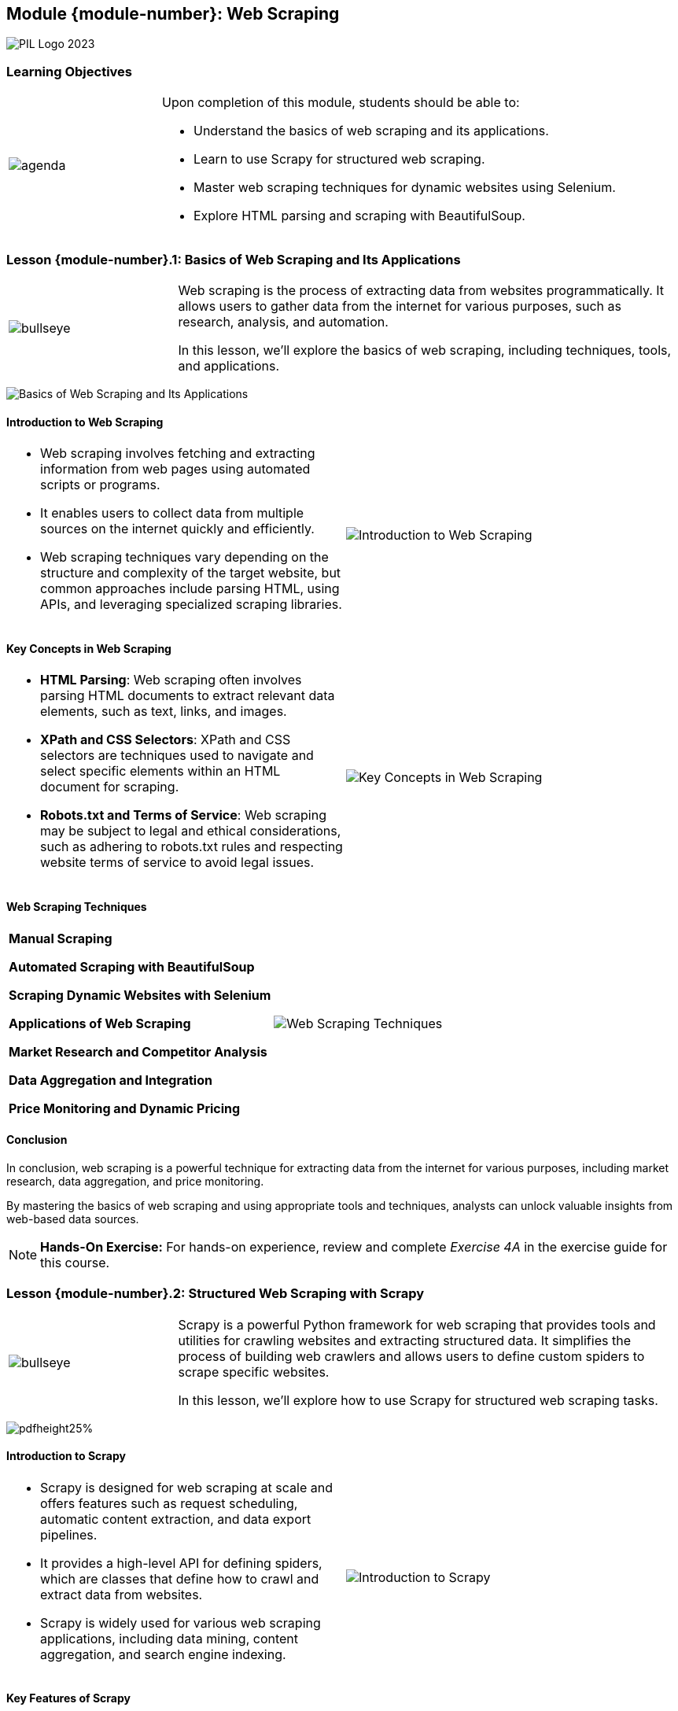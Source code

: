 == Module {module-number}: Web Scraping
:imagesdir: images
:source-highlighter: rouge
:icons: font

image::PIL_Logo_2023.png[align="left", pdfwidth=25%]

{SP}


[discrete]
=== Learning Objectives

[grid=none,frame=none,cols="25%a,75%a"]
|===
|image::agenda.svg[align="left",pdfwidth=50%]|Upon completion of this module, students should be able to:

* Understand the basics of web scraping and its applications.
* Learn to use Scrapy for structured web scraping.
* Master web scraping techniques for dynamic websites using Selenium.
* Explore HTML parsing and scraping with BeautifulSoup.
|
|===

<<<
    
=== Lesson {module-number}.1: Basics of Web Scraping and Its Applications

[grid=none,frame=none,cols="25%a,75%a"]
|===
|image::bullseye.svg[align="left",pdfwidth=50%]|Web scraping is the process of extracting data from websites programmatically. It allows users to gather data from the internet for various purposes, such as research, analysis, and automation. 

In this lesson, we'll explore the basics of web scraping, including techniques, tools, and applications.
|
|===

{SP}

image::Basics of Web Scraping and Its Applications.png[pdfheight=25%, pdfwidth=25%]

ifeval::["{artifact-type}" == "IG"]
---
*Instructor note:* The image displays a code snippet of a web scraping script written in Python using the Scrapy library. 
endif::[]

ifdef::artifact-type[]

---
* Web scraping involves programmatically extracting data from websites, enabling users to gather information from the internet for diverse purposes, including research, analysis, and automation.
* Techniques for web scraping encompass parsing HTML/XML documents, interacting with web pages using HTTP requests, and extracting desired data elements.
* Various tools and libraries facilitate web scraping in Python, including Scrapy, Selenium, and BeautifulSoup, each offering unique features and capabilities for different scraping tasks.
* Applications of web scraping span numerous domains, including e-commerce, market research, competitive analysis, and content aggregation, providing valuable insights and data for decision-making.

endif::artifact-type[]



<<<

==== Introduction to Web Scraping

[cols="50%a, 50%a", grid="none", frame="none"]
|===
|* Web scraping involves fetching and extracting information from web pages using automated scripts or programs. 
* It enables users to collect data from multiple sources on the internet quickly and efficiently. 
* Web scraping techniques vary depending on the structure and complexity of the target website, but common approaches include parsing HTML, using APIs, and leveraging specialized scraping libraries.|image::Introduction to Web Scraping.png[]
|===

ifeval::["{artifact-type}" == "IG"]
---
*Instructor note:* This note only apears in the instructor guide.
endif::[]

ifdef::artifact-type[]

---
* Web scraping facilitates the automated extraction of data from web pages, streamlining the process of gathering information from various online sources.
* It empowers users to access and collect data from websites that may not offer direct access to their underlying data through APIs or other means.
* Web scraping techniques encompass a range of approaches tailored to different website structures and complexities, including HTML parsing, API utilization, and the utilization of specialized scraping libraries.
* Legal and ethical considerations are paramount in web scraping, requiring adherence to website terms of service, copyright laws, and data privacy regulations to ensure responsible data acquisition practices.

endif::artifact-type[]

<<<

==== Key Concepts in Web Scraping
[cols="50%a, 50%a", grid="none", frame="none"]
|===
|- **HTML Parsing**: Web scraping often involves parsing HTML documents to extract relevant data elements, such as text, links, and images.
- **XPath and CSS Selectors**: XPath and CSS selectors are techniques used to navigate and select specific elements within an HTML document for scraping.
- **Robots.txt and Terms of Service**: Web scraping may be subject to legal and ethical considerations, such as adhering to robots.txt rules and respecting website terms of service to avoid legal issues.|image::Key Concepts in Web Scraping.png[]
|===

ifeval::["{artifact-type}" == "IG"]
---
*Instructor note:* The image depicts the process of web scraping visually. It starts with webpages as the data source, which are then processed through web scraping tools or techniques, resulting in structured data. The structured data is shown to be stored in formats like XML and CSV, which are standard formats for storing and exchanging data. This process is commonly used to extract and transform unstructured web data into a structured form that can be analyzed and utilized for various purposes.
endif::[]

ifdef::artifact-type[]

---
* **Web Scraping Frameworks**: Various web scraping frameworks, such as Scrapy and BeautifulSoup, provide tools and utilities to simplify the process of extracting data from websites.
* **Dynamic Content Handling**: Modern websites often use dynamic content loaded via JavaScript, requiring advanced techniques like headless browsers or AJAX requests for effective scraping.
* **Rate Limiting and Throttling**: To avoid overloading target servers and being flagged as suspicious activity, web scrapers often implement rate limiting and throttling mechanisms to control the frequency of requests.

endif::artifact-type[]

<<<

==== Web Scraping Techniques

[cols="50%a, 50%a", grid="none", frame="none"]
|===
|**Manual Scraping**

**Automated Scraping with BeautifulSoup**

**Scraping Dynamic Websites with Selenium**

**Applications of Web Scraping**

**Market Research and Competitor Analysis**

**Data Aggregation and Integration**

**Price Monitoring and Dynamic Pricing**

|image::Web Scraping Techniques.png[]
|===

ifdef::artifact-type[]

ifeval::["{artifact-type}" == "IG"]
---
*Instructor note:* The image appears to be a graphic representation of Python being used for web scraping. It shows the Python logo connected to a symbol representing web scraping.
endif::[]

---
**Limitations of Web Scraping**

- Web scraping may be restricted by website owners through the implementation of measures such as CAPTCHA, IP blocking, and user-agent detection to prevent automated access to their data.

**Scraping Authentication-Protected Websites**

- Some websites require user authentication (e.g., login credentials) to access certain pages or data. Scraping authenticated websites requires additional techniques such as session handling and cookie management to maintain user sessions.

**Ethical and Legal Considerations**

- Web scraping raises ethical and legal concerns related to data privacy, copyright infringement, and terms of service violations.

**Data Cleaning and Preprocessing**

- Raw data obtained through web scraping often requires cleaning and preprocessing to remove noise, handle missing values, and standardize data formats before analysis. Techniques such as data validation, transformation, and outlier detection may be applied.

**Scalability and Performance**

- Scalability and performance are important considerations when web scraping large volumes of data. 

endif::artifact-type[]

<<<

==== Conclusion

In conclusion, web scraping is a powerful technique for extracting data from the internet for various purposes, including market research, data aggregation, and price monitoring. 

By mastering the basics of web scraping and using appropriate tools and techniques, analysts can unlock valuable insights from web-based data sources.

[NOTE]
**Hands-On Exercise:**
For hands-on experience, review and complete _Exercise 4A_ in the exercise guide for this course.

ifdef::artifact-type[]

---
===== Additional Resources

- BeautifulSoup Documentation: https://www.crummy.com/software/BeautifulSoup/bs4/doc/
- Selenium Documentation: https://www.selenium.dev/documentation/en/
- "Web Scraping with Python" by Ryan Mitchell
- Coursera: Web Scraping and Data Extraction in Python: https://www.coursera.org/learn/web-scraping-python

endif::artifact-type[]

ifeval::["{artifact-type}" == "IG"]

---

*Instructor note:* After allowing time for the hands-on exercise, transition to the next lesson in the module.
endif::[]


<<<

=== Lesson {module-number}.2: Structured Web Scraping with Scrapy

[grid=none,frame=none,cols="25%a,75%a"]
|===
|image::bullseye.svg[align="left",pdfwidth=50%]|Scrapy is a powerful Python framework for web scraping that provides tools and utilities for crawling websites and extracting structured data. It simplifies the process of building web crawlers and allows users to define custom spiders to scrape specific websites. 

In this lesson, we'll explore how to use Scrapy for structured web scraping tasks.
|
|===

{SP}

image::Structured Web Scraping with Scrapy.png[pdfheight25%, pdfwidth=25%]

ifeval::["{artifact-type}" == "IG"]
---
*Instructor note:* The image shows a portion of Python code for a web scraping spider using the Scrapy framework. 
endif::[]

ifdef::artifact-type[]

---
* Scrapy streamlines the process of building web crawlers by providing a robust framework with built-in tools and utilities.
* With Scrapy, users can define custom spiders tailored to the structure and content of specific websites, enabling targeted and efficient scraping of desired data.
* Scrapy facilitates the extraction of structured data from websites, allowing users to parse HTML and XML documents effortlessly.
* The framework's asynchronous architecture enhances performance and scalability, enabling rapid and efficient scraping of large volumes of data from multiple websites.
* Scrapy supports features such as request throttling, automatic retries, and user-agent rotation, ensuring reliability and compliance with website scraping guidelines.

endif::artifact-type[]

<<<

==== Introduction to Scrapy
[cols="50%a, 50%a", grid="none", frame="none"]
|===
|* Scrapy is designed for web scraping at scale and offers features such as request scheduling, automatic content extraction, and data export pipelines. 
* It provides a high-level API for defining spiders, which are classes that define how to crawl and extract data from websites. 
* Scrapy is widely used for various web scraping applications, including data mining, content aggregation, and search engine indexing.
|image::Introduction to Scrapy.png[]
|===

ifeval::["{artifact-type}" == "IG"]
---
*Instructor note:* This note only appears in the instructor guide.
endif::[]

ifdef::artifact-type[]

---
* Scrapy is equipped for web scraping at scale, offering advanced features like request scheduling, automatic content extraction, and data export pipelines, facilitating efficient data extraction from websites.
* Its high-level API simplifies the process of defining spiders, which are classes responsible for specifying how to crawl websites and extract desired data.
* Widely adopted across diverse industries, Scrapy finds applications in data mining, content aggregation, and search engine indexing, showcasing its versatility and utility in web scraping tasks.

endif::artifact-type[]

<<<

==== Key Features of Scrapy
[cols="50%a, 50%a", grid="none", frame="none"]
|===
|- **Spider Middleware**
- **Item Pipeline**
- **Request Scheduling**
- **Robust Architecture**
|image::Key Features of Scrapy.png[]
|===

ifeval::["{artifact-type}" == "IG"]
---
*Instructor note:* This note only appears in the instructor guide.
endif::[]

ifdef::artifact-type[]

---
* **Extensible Architecture**: Scrapy offers an extensible architecture, allowing users to customize and extend its functionality through middleware, extensions, and plugins.
* **Built-in Crawling Rules**: Scrapy includes built-in crawling rules, such as link extraction and URL filtering, simplifying the process of navigating and scraping websites.
* **Robust Error Handling**: Scrapy incorporates robust error handling mechanisms, including retries, timeouts, and error logging, to ensure resilience and reliability during the scraping process.
* **Scalability**: Scrapy is highly scalable, capable of handling large-scale web scraping projects with thousands of concurrent requests and millions of scraped items.
* **Built-in Support for Proxies and User Agents**: Scrapy provides built-in support for rotating proxies and user agents, enabling users to bypass IP bans and anti-scraping measures effectively.

endif::artifact-type[]

<<<

==== Building Web Crawlers with Scrapy

[cols="50%a, 50%a", grid="none", frame="none"]
|===
|
**Defining Spiders**

**Extracting Data**

**Advanced Techniques with Scrapy**

**Handling Pagination**

**Authentication and Session Management**

|image::Building Web Crawlers with Scrapy.png[]
|===

ifeval::["{artifact-type}" == "IG"]
---
*Instructor note:* The image provides an overview of the workflow associated with web crawling and search engine operations. The process starts with a web crawler scanning web pages. The content of these pages is then analyzed and stored in an index. When a user submits a query, ranking algorithms determine the relevance of indexed pages to the query.
endif::[]

ifdef::artifact-type[]

---
* **Defining Spiders:**
- Scrapy enables the creation of custom spiders by subclassing the `scrapy.Spider` class, providing a flexible framework for defining web crawling logic.

* **Extracting Data:**
- Scrapy provides powerful selectors to extract data from HTML responses, empowering users to identify and capture desired content based on predefined patterns and rules within spider callbacks.

* **Advanced Techniques with Scrapy:**
- **Handling Pagination:**
- Users can implement pagination handling logic within Scrapy spiders to navigate through multiple pages of search results or listings, enabling iterative extraction of data from across the web.

- **Authentication and Session Management:**
- Scrapy offers middleware functionality to manage authentication and session management tasks, crucial for interacting with websites that require user login or utilize cookies and session tokens.

endif::artifact-type[]

<<<

==== Conclusion

In conclusion, Scrapy is a versatile framework for structured web scraping in Python, offering powerful features for building web crawlers and extracting data from websites. 

By mastering the basics of Scrapy and applying advanced techniques, analysts can automate data collection tasks and extract valuable insights from web-based sources.

[NOTE]
**Hands-On Exercise:**
For hands-on experience, review and complete _Exercise 4B_ in the exercise guide for this course.

ifdef::artifact-type[]

---

===== Additional Resources

- Scrapy Documentation: https://docs.scrapy.org/en/latest/
- "Web Scraping with Python" by Ryan Mitchell
- Coursera: Web Scraping and Data Extraction in Python: https://www.coursera.org/learn/web-scraping-python

endif::artifact-type[]

ifeval::["{artifact-type}" == "IG"]

---

*Instructor note:* After allowing time for the hands-on exercise, transition to the next lesson in the module.
endif::[]


<<<

=== Lesson {module-number}.3: Dynamic Web Scraping with Selenium

[grid=none,frame=none,cols="25%a,75%a"]
|===
|image::bullseye.svg[align="left",pdfwidth=50%]|Selenium is a powerful automation tool for web browsers that allows users to simulate user interactions with web pages, such as clicking buttons, filling out forms, and navigating through dynamic content.

In this lesson, we'll explore how to use Selenium for dynamic web scraping tasks.
|
|===

{SP}

image::Dynamic Web Scraping with Selenium.png[pdfheight=25%, pdfwidth=25%]

ifeval::["{artifact-type}" == "IG"]
---
*Instructor note:* The image contains a code snippet written in Python for web scraping using the Beautiful Soup library. This snippet is a basic example of how to extract information from a static webpage. 

endif::[]

ifdef::artifact-type[]

---
* Selenium is widely recognized as a potent automation tool for web browsers, offering capabilities to mimic user interactions with web pages.
* It enables users to perform a range of actions, including clicking buttons, filling out forms, and navigating through dynamic content, making it versatile for various web scraping scenarios.
* Selenium's strength lies in its ability to handle websites with JavaScript-based rendering and complex user interfaces, allowing users to scrape data from dynamic web pages effectively.
* Through practical exercises and demonstrations, learners will gain proficiency in leveraging Selenium for dynamic web scraping tasks, empowering them to extract data from websites with interactive and dynamic elements.

endif::artifact-type[]

<<<

==== Introduction to Selenium
[grid=none,frame=none,cols="50%a,50%a"]
|===
|
* Selenium provides a WebDriver API that allows users to interact with web browsers programmatically. 
* It supports multiple browser vendors, including Chrome, Firefox, and Safari, and can be integrated with popular programming languages such as Python, Java, and JavaScript. 
* Selenium is commonly used for web testing, browser automation, and web scraping tasks that require interaction with JavaScript-based content.
|image::Introduction to Selenium.png[]
|===

ifeval::["{artifact-type}" == "IG"]
---
*Instructor note:* Selenium is a suite of tools for automating web browsers, and it is often used with Python for web scraping, especially for dynamic websites that require interaction with JavaScript. The graphic likely represents the integration of Selenium for browser automation with Python's capabilities for scripting and data manipulation, which is a powerful combination for tasks like automated testing of web applications and dynamic web scraping.
endif::[]

ifdef::artifact-type[]

---
* Selenium's WebDriver API enables users to automate interactions with web browsers, including navigating web pages, clicking elements, filling forms, and more, making it a versatile tool for web automation tasks.
* In addition to web testing and browser automation, Selenium is widely utilized for web scraping tasks that involve extracting data from dynamic or JavaScript-based web pages, thanks to its ability to simulate user interactions with the page.
* Selenium's robust support for multiple browser vendors ensures compatibility across various platforms and environments, allowing users to perform automated testing and scraping tasks across different browsers with ease.
* Selenium's integration with popular programming languages such as Python, Java, and JavaScript provides developers with flexibility and familiarity, enabling them to leverage their existing skills and frameworks for web automation and testing projects.

endif::artifact-type[]


<<<

==== Key Features of Selenium
[grid=none,frame=none,cols="50%a,50%a"]
|===
|
- **Browser Automation**: Selenium allows users to automate web browser actions, such as opening pages, clicking links, filling forms, and submitting data.
- **Dynamic Content Handling**: Selenium can interact with dynamic web content generated by JavaScript frameworks, AJAX calls, and single-page applications (SPAs).
- **Cross-Browser Compatibility**: Selenium supports multiple web browsers and platforms, enabling users to run tests and scrape data across different environments.
- **Headless Mode**: Selenium can run browsers in headless mode, without a graphical user interface, for faster execution and resource efficiency.
|
image::Key Features of Selenium.png[]
|===

ifdef::artifact-type[]


ifeval::["{artifact-type}" == "IG"]
---
*Instructor note:* The image illustrates various types of testing that can be performed using Selenium, a popular tool for automating web browsers. Surrounding the Selenium logo are different testing categories such as Core Functional Testing, GUI Testing, Database Testing, Usability Testing, Regression Testing, Sanity Testing, Cross Browser Testing, End-to-End (E2E) Testing, and Business Process Testing.
endif::[]

---
* **Robust Testing Framework Integration**: Selenium integrates seamlessly with popular testing frameworks like JUnit and TestNG, facilitating automated testing workflows.
* **Element Locators**: Selenium offers various strategies for locating elements on web pages, including ID, name, XPath, CSS selectors, and more, enhancing flexibility and accuracy in web scraping and automation tasks.
* **Support for Multiple Programming Languages**: Selenium supports multiple programming languages such as Python, Java, C#, and Ruby, allowing users to choose their preferred language for writing automation scripts.
* **Parallel Testing**: Selenium Grid enables parallel execution of tests across multiple browsers and platforms, reducing testing time and increasing efficiency.
* **Extensive Community and Documentation**: Selenium boasts a vibrant community and comprehensive documentation, providing ample resources, tutorials, and support for users at all skill levels.

endif::artifact-type[]


<<<

==== Using Selenium for Dynamic Web Scraping
[grid=none,frame=none,cols="50%a,50%a"]
|===
|
**Setting Up Selenium WebDriver**

**Interacting with Web Elements**

**Extracting Data from Dynamic Content**

**Advanced Techniques with Selenium**

**Handling Frames and Windows**

**Managing Cookies and Sessions**
|
image::Using Selenium for Dynamic Web Scraping.png[]
|===

ifeval::["{artifact-type}" == "IG"]
---
*Instructor note:* The image illustrates how Selenium interacts with different web browsers through language bindings and drivers. Selenium provides language bindings for Java, Ruby, C#, Python, and JavaScript, which communicate with browser-specific drivers via the JSON Wire Protocol. These drivers then interact with real browsers like Firefox, Chrome, Safari, Opera, and Edge. The process allows for automated control over browsers for tasks such as testing, automation, and dynamic web scraping. This architecture enables Selenium to automate web browsers in the language of the user's choice.
endif::[]

ifdef::artifact-type[]

---
* Selenium WebDriver facilitates dynamic web scraping by allowing users to interact with web elements on pages, such as clicking buttons, filling forms, and scrolling through content.
* It provides methods to locate HTML elements based on attributes like ID, class name, XPath, or CSS selector, enabling precise targeting for data extraction.
* Selenium supports explicit and implicit waits to handle asynchronous loading of dynamic content, ensuring accurate data extraction by waiting for elements to become available.
* Advanced techniques with Selenium include handling frames and iframes within web pages, allowing users to navigate and interact with nested browsing contexts seamlessly.
* Selenium also offers capabilities for managing browser cookies and sessions, enabling the preservation of authentication states and user sessions across multiple scraping requests.

endif::artifact-type[]


<<<

==== Conclusion

In conclusion, Selenium is a valuable tool for dynamic web scraping tasks that involve interacting with JavaScript-based content and complex user interfaces. 

By mastering the basics of Selenium and applying advanced techniques, analysts can automate data collection from dynamic web sources and extract valuable insights efficiently.

[NOTE]
**Hands-On Exercise:**
For hands-on experience, review and complete _Exercise 4C_ in the exercise guide for this course.


ifdef::artifact-type[]

---
===== Additional Resources

- Selenium Documentation: https://www.selenium.dev/documentation/en/
- "Selenium WebDriver Recipes in Python" by Gaurav Singh
- Coursera: Automated Software Testing with Selenium: https://www.coursera.org/learn/automated-software-testing

endif::artifact-type[]

ifeval::["{artifact-type}" == "IG"]

---

*Instructor note:* After allowing time for the hands-on exercise, transition to the next lesson in the module.
endif::[]


<<<

=== Lesson {module-number}.4: HTML Parsing and Scraping with BeautifulSoup

[grid=none,frame=none,cols="25%a,75%a"]
|===
|image::bullseye.svg[align="left",pdfwidth=50%]|BeautifulSoup is a Python library for parsing HTML and XML documents and extracting data from them. It provides a simple and intuitive interface for navigating the parse tree and searching for specific elements or attributes within HTML documents. 

In this lesson, we'll explore how to use BeautifulSoup for HTML parsing and web scraping tasks.
|
|===

{SP}

image::HTML Parsing and Scraping with BeautifulSoup.png[pdfheigth=30%, pdfwidth=30%]

ifeval::["{artifact-type}" == "IG"]
---
*Instructor note:* The image contains a Python code snippet for a web scraping spider class named `MySpider`, using the Scrapy framework in conjunction with Selenium and BeautifulSoup.
endif::[]


ifdef::artifact-type[]

---
* BeautifulSoup is renowned for its simplicity and ease of use, making it an ideal choice for parsing HTML and XML documents, even for users with minimal programming experience.
* The library's intuitive interface facilitates navigation through the parse tree, enabling users to locate and extract desired elements or attributes from HTML documents effortlessly.
* In addition to parsing HTML, BeautifulSoup supports various parsing strategies, including lxml, html5lib, and built-in parsers, providing flexibility to accommodate different parsing requirements and preferences.
* Beyond simple parsing tasks, BeautifulSoup excels in web scraping applications, enabling users to extract structured data from web pages efficiently and effectively.

endif::artifact-type[]


<<<

==== Introduction to BeautifulSoup
[grid=none,frame=none,cols="50%a,50%a"]
|===
|
* BeautifulSoup is a popular library for web scraping and data extraction in Python. 
* It is designed to handle poorly formatted HTML and XML documents and provides robust tools for navigating the document tree, searching for elements, and extracting data. 
* BeautifulSoup can be integrated with other libraries such as Requests for fetching web pages and Pandas for data manipulation and analysis.
|
image::Introduction to BeautifulSoup.png[]
|===

ifeval::["{artifact-type}" == "IG"]
---
*Instructor note:* The image combines the logo of Python with the name "BeautifulSoup," which is a Python library for parsing HTML and XML documents. BeautifulSoup is widely used in web scraping to extract data from web pages, allowing users to navigate the parse tree and find or modify data easily. This image might be used as a visual aid to represent the BeautifulSoup library in educational materials or presentations.
endif::[]


ifdef::artifact-type[]

---
* BeautifulSoup stands as a widely used and trusted library within the Python ecosystem for web scraping and data extraction tasks.
* It excels in parsing and handling poorly formatted HTML and XML documents, offering robust tools for traversing the document tree, locating specific elements, and extracting desired data.
* Beyond its parsing capabilities, BeautifulSoup supports seamless integration with other Python libraries such as Requests, facilitating web page retrieval, and Pandas, enabling efficient data manipulation and analysis workflows.
* The library's user-friendly interface and extensive documentation make it accessible to users of all skill levels, from beginners to seasoned developers, fostering a vibrant community and ecosystem around web scraping and data extraction.

endif::artifact-type[]


<<<

==== Key Features of BeautifulSoup
[grid=none,frame=none,cols="50%a,50%a"]
|===
|- **HTML Parsing**: BeautifulSoup parses HTML documents and constructs a parse tree that represents the document structure.
- **Element Navigation**: BeautifulSoup provides methods for navigating the parse tree and accessing elements and attributes within HTML documents.
- **Data Extraction**: BeautifulSoup allows users to extract data from HTML documents using various search methods, including tag names, CSS selectors, and regular expressions.
- **HTML Cleaning**: BeautifulSoup can be used to clean and sanitize HTML documents by removing unnecessary tags, attributes, and formatting.
|
image::Key Features of BeautifulSoup.png[]
|===

ifeval::["{artifact-type}" == "IG"]
---
*Instructor note:* The image features the Python logo surrounded by question marks, suggesting it may be related to problem-solving, inquiry, or learning about Python. This type of imagery is often used in educational materials to symbolize the exploration of Python's features, troubleshooting, or commonly asked questions within the programming community.
endif::[]
ifdef::artifact-type[]

---
* **Data Manipulation**: In addition to parsing and navigating HTML documents, BeautifulSoup offers functionality for manipulating HTML elements, allowing users to add, remove, and modify elements as needed.
* **Encoding Handling**: BeautifulSoup automatically detects and handles different character encodings in HTML documents, ensuring accurate parsing and extraction of data.
* **Robustness and Flexibility**: BeautifulSoup is robust and flexible, capable of handling malformed HTML documents and adapting to changes in document structure gracefully.
* **Integration with Other Libraries**: BeautifulSoup seamlessly integrates with other Python libraries, such as requests for web scraping and pandas for data analysis, enhancing its utility in various data processing workflows.

endif::artifact-type[]


<<<

==== Using BeautifulSoup for HTML Parsing
[grid=none,frame=none,cols="50%a,50%a"]
|===
|
**Parsing HTML Documents**


**Navigating the Parse Tree**

**Extracting Data with BeautifulSoup**

**Searching for Elements**

**Extracting Tables and Forms**
|
|===

ifeval::["{artifact-type}" == "IG"]
---
*Instructor note:* This note only apears in the instructor guide.
endif::[]

ifdef::artifact-type[]

---
*Parsing HTML Documents*

-BeautifulSoup provides functionality to parse HTML documents from strings, files, or URLs using its `BeautifulSoup` constructor, offering flexibility in data extraction.

-Users can specify the parser type (e.g., 'html.parser', 'lxml', 'html5lib') when creating a BeautifulSoup object to ensure compatibility with different HTML document structures and formats.

*Navigating the Parse Tree*

-Beyond basic navigation, BeautifulSoup offers advanced methods for traversing the parse tree, including `descendants()`, `next_sibling()`, `previous_sibling()`, and `parents()`, facilitating precise element selection.
-Advanced CSS selector support allows for efficient querying and selection of elements based on complex criteria, enhancing flexibility in data extraction tasks.

*Searching for Elements*

* In addition to searching for single elements, BeautifulSoup's `find_all()` method supports advanced filtering and extraction based on regular expressions, providing fine-grained control over data extraction.

*Extracting Tables and Forms*

* BeautifulSoup's `find()` and `find_all()` methods support searching for specific elements within tables and forms, simplifying data extraction tasks from structured HTML documents.


endif::artifact-type[]

<<<

==== Conclusion

In conclusion, BeautifulSoup is a versatile library for HTML parsing and web scraping in Python. 

By mastering the basics of BeautifulSoup and applying its tools and techniques, analysts can extract valuable data from HTML documents and automate data collection tasks effectively.

[NOTE]
**Hands-On Exercise:**
For hands-on experience, review and complete _Exercise 4D_ in the exercise guide for this course.


ifdef::artifact-type[]

---

===== Additional Resources

- BeautifulSoup Documentation: https://www.crummy.com/software/BeautifulSoup/bs4/doc/
- "Web Scraping with Python" by Ryan Mitchell
- Coursera: Web Scraping and Data Extraction in Python: https://www.coursera.org/learn/web-scraping-python

endif::artifact-type[]

ifeval::["{artifact-type}" == "IG"]

---

*Instructor note:* After allowing time for the hands-on exercise, transition to the next lesson in the module.
endif::[]

<<<
